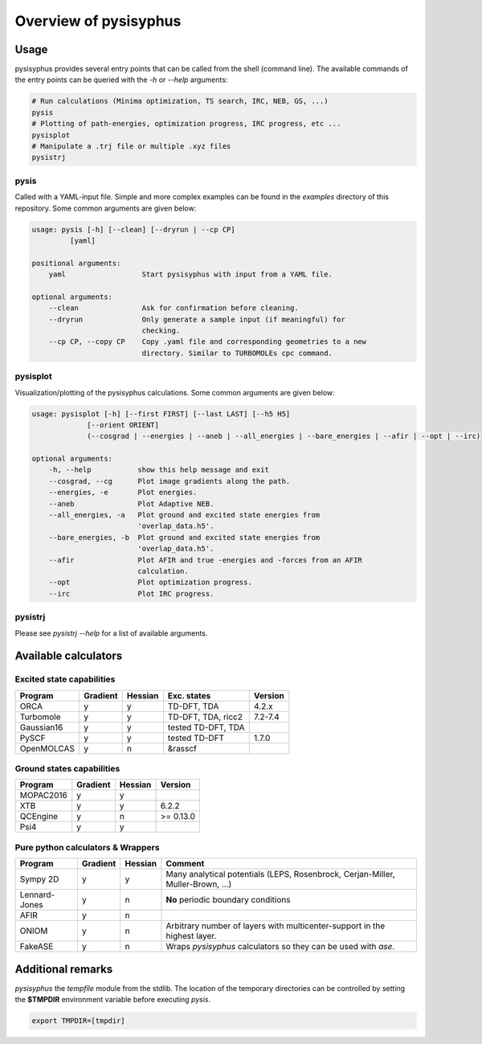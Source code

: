 Overview of pysisyphus
**********************

Usage
=====

pysisyphus provides several entry points that can be called from the shell (command line). The available commands of the entry points can be queried with the `-h` or `--help` arguments:

.. code:: bash

    # Run calculations (Minima optimization, TS search, IRC, NEB, GS, ...)
    pysis
    # Plotting of path-energies, optimization progress, IRC progress, etc ...
    pysisplot
    # Manipulate a .trj file or multiple .xyz files
    pysistrj

pysis
-----
Called with a YAML-input file. Simple and more complex examples can be found in the `examples` directory of this repository. Some common arguments are given below:

.. code:: bash

    usage: pysis [-h] [--clean] [--dryrun | --cp CP]
             [yaml]

    positional arguments:
        yaml                  Start pysisyphus with input from a YAML file.

    optional arguments:
        --clean               Ask for confirmation before cleaning.
        --dryrun              Only generate a sample input (if meaningful) for
                              checking.
        --cp CP, --copy CP    Copy .yaml file and corresponding geometries to a new
                              directory. Similar to TURBOMOLEs cpc command.

pysisplot
---------
Visualization/plotting of the pysisyphus calculations. Some common arguments are given below:

.. code:: bash

    usage: pysisplot [-h] [--first FIRST] [--last LAST] [--h5 H5]
                 [--orient ORIENT]
                 (--cosgrad | --energies | --aneb | --all_energies | --bare_energies | --afir | --opt | --irc)

    optional arguments:
        -h, --help           show this help message and exit
        --cosgrad, --cg      Plot image gradients along the path.
        --energies, -e       Plot energies.
        --aneb               Plot Adaptive NEB.
        --all_energies, -a   Plot ground and excited state energies from
                             'overlap_data.h5'.
        --bare_energies, -b  Plot ground and excited state energies from
                             'overlap_data.h5'.
        --afir               Plot AFIR and true -energies and -forces from an AFIR
                             calculation.
        --opt                Plot optimization progress.
        --irc                Plot IRC progress.

pysistrj
--------
Please see `pysistrj --help` for a list of available arguments.

Available calculators
=====================

Excited state capabilities
--------------------------

=========== ======== ======= ================== =======
Program     Gradient Hessian Exc. states        Version
=========== ======== ======= ================== =======
ORCA        y        y       TD-DFT, TDA        4.2.x
Turbomole   y        y       TD-DFT, TDA, ricc2 7.2-7.4
Gaussian16  y        y       tested TD-DFT, TDA 
PySCF       y        y       tested TD-DFT      1.7.0
OpenMOLCAS  y        n       &rasscf
=========== ======== ======= ================== =======

Ground states capabilities
--------------------------

=========== ======== ======= =========
Program     Gradient Hessian Version
=========== ======== ======= =========
MOPAC2016   y        y       
XTB         y        y       6.2.2
QCEngine    y        n       >= 0.13.0
Psi4        y        y 
=========== ======== ======= =========

Pure python calculators & Wrappers
----------------------------------

============= ======== ======= =========
Program       Gradient Hessian Comment
============= ======== ======= =========
Sympy 2D      y        y       Many analytical potentials (LEPS, Rosenbrock, Cerjan-Miller,
                               Muller-Brown, ...)
Lennard-Jones y        n       **No** periodic boundary conditions
AFIR          y        n       
ONIOM         y        n       Arbitrary number of layers with multicenter-support in the highest layer.
FakeASE       y        n       Wraps `pysisyphus` calculators so they can be used with `ase`.
============= ======== ======= =========


Additional remarks
==================

`pysisyphus` the `tempfile` module from the stdlib. The location of the temporary
directories can be controlled by setting the **$TMPDIR** environment variable before
executing `pysis`.

.. code:: bash

    export TMPDIR=[tmpdir]
